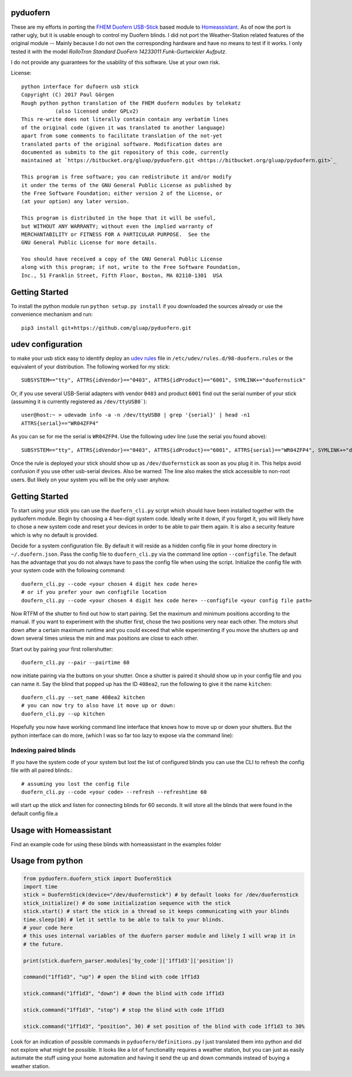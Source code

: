 pyduofern
=========

These are my efforts in porting the `FHEM <http://fhem.de/fhem.html>`_
`Duofern USB-Stick <https://wiki.fhem.de/wiki/DUOFERN>`_ based module to
`Homeassistant <https://home-assistant.io/>`_. As of now the port is rather ugly, but it is usable enough to control
my Duofern blinds. I did not port the Weather-Station related features of the original module -- Mainly because I
do not own the corresponding hardware and have no means to test if it works. I only tested it with the model
*RolloTron Standard DuoFern 14233011 Funk-Gurtwickler Aufputz*.

I do not provide any guarantees for the usability of this software. Use at your own risk.

License::

   python interface for dufoern usb stick
   Copyright (C) 2017 Paul Görgen
   Rough python python translation of the FHEM duofern modules by telekatz
              (also licensed under GPLv2)
   This re-write does not literally contain contain any verbatim lines
   of the original code (given it was translated to another language)
   apart from some comments to facilitate translation of the not-yet
   translated parts of the original software. Modification dates are
   documented as submits to the git repository of this code, currently
   maintained at `https://bitbucket.org/gluap/pyduofern.git <https://bitbucket.org/gluap/pyduofern.git>`_

   This program is free software; you can redistribute it and/or modify
   it under the terms of the GNU General Public License as published by
   the Free Software Foundation; either version 2 of the License, or
   (at your option) any later version.

   This program is distributed in the hope that it will be useful,
   but WITHOUT ANY WARRANTY; without even the implied warranty of
   MERCHANTABILITY or FITNESS FOR A PARTICULAR PURPOSE.  See the
   GNU General Public License for more details.

   You should have received a copy of the GNU General Public License
   along with this program; if not, write to the Free Software Foundation,
   Inc., 51 Franklin Street, Fifth Floor, Boston, MA 02110-1301  USA

Getting Started
===============

To install the python module run ``python setup.py install`` if you downloaded
the sources already or use the convenience mechanism and run::

     pip3 install git+https://github.com/gluap/pyduofern.git

udev configuration
==================
to make your usb stick easy to identify deploy an `udev rules <https://wiki.debian.org/udev>`_ file in
``/etc/udev/rules.d/98-duofern.rules`` or the equivalent of your distribution. The following worked for my
stick::

    SUBSYSTEM=="tty", ATTRS{idVendor}=="0403", ATTRS{idProduct}=="6001", SYMLINK+="duofernstick"

Or, if you use several USB-Serial adapters with vendor ``0403`` and product ``6001`` find out the serial number of your
stick (assuming it is currently registered as ``/dev/ttyUSB0```)::

    user@host:~ > udevadm info -a -n /dev/ttyUSB0 | grep '{serial}' | head -n1
    ATTRS{serial}=="WR04ZFP4"

As you can se for me the serial is ``WR04ZFP4``. Use the following udev line (use the serial you found above)::

    SUBSYSTEM=="tty", ATTRS{idVendor}=="0403", ATTRS{idProduct}=="6001", ATTRS{serial}=="WR04ZFP4", SYMLINK+="duofernstick" MODE="666"

Once the rule is deployed your stick should show up as ``/dev/duofernstick`` as soon as you plug it in. This
helps avoid confusion if you use other usb-serial devices. Also be warned: The line also makes the stick 
accessible to non-root users. But likely on your system you will be the only user anyhow.

Getting Started
===============
To start using your stick you can use the ``duofern_cli.py`` script which should have been installed together
with the pyduofern module. Begin by choosing a 4 hex-digit system code. Ideally write it down, if you forget
it, you will likely have to chose a new system code and reset your devices in order to be able to pair them again.
It is also a security feature which is why no default is provided.

Decide for a system configuration file. By default it will reside as a hidden config file in your home directory in
``~/.duofern.json``. Pass the config file to ``duofern_cli.py`` via the command line option ``--configfile``.
The default has the advantage that you do not always have to pass the config file when using the script. Initialize
the config file with your system code with the following command::

   duofern_cli.py --code <your chosen 4 digit hex code here>
   # or if you prefer your own configfile location
   doufern_cli.py --code <your chosen 4 digit hex code here> --configfile <your config file path>

Now RTFM of the shutter to find out how to start pairing. Set the maximum and minimum positions according to the manual.
If you want to experiment with the shutter first, chose the two positions very near each other. The motors shut down
after a certain maximum runtime and you could exceed that while experimenting if you move the shutters up and down
several times unless the min and max positions are close to each other.

Start out by pairing your first rollershutter::

    duofern_cli.py --pair --pairtime 60

now initiate pairing via the buttons on your shutter. Once a shutter is paired it should show up in your
config file and you can name it. Say the blind that popped up has the ID ``408ea2``, run the following to give it
the name ``kitchen``::

    duofern_cli.py --set_name 408ea2 kitchen
    # you can now try to also have it move up or down:
    duofern_cli.py --up kitchen

Hopefully you now have working command line interface that knows how to move up or down your shutters. But the python
interface can do more, (which I was so far too lazy to expose via the command line):

Indexing paired blinds
----------------------
If you have the system code of your system but lost the list of configured blinds you can use the CLI to refresh
the config file with all paired blinds.::

    # assuming you lost the config file
    duofern_cli.py --code <your code> --refresh --refreshtime 60

will start up the stick and listen for connecting blinds for 60 seconds. It will store all the blinds that were found
in the default config file.a

Usage with Homeassistant
========================
Find an example code for using these blinds with homeassistant in the examples folder


Usage from python
=================
.. code-block:: python

    from pyduofern.duofern_stick import DuofernStick
    import time
    stick = DuofernStick(device="/dev/duofernstick") # by default looks for /dev/duofernstick
    stick_initialize() # do some initialization sequence with the stick
    stick.start() # start the stick in a thread so it keeps communicating with your blinds
    time.sleep(10) # let it settle to be able to talk to your blinds.
    # your code here
    # this uses internal variables of the duofern parser module and likely I will wrap it in
    # the future.

    print(stick.duofern_parser.modules['by_code']['1ff1d3']['position'])

    command("1ff1d3", "up") # open the blind with code 1ff1d3

    stick.command("1ff1d3", "down") # down the blind with code 1ff1d3

    stick.command("1ff1d3", "stop") # stop the blind with code 1ff1d3

    stick.command("1ff1d3", "position", 30) # set position of the blind with code 1ff1d3 to 30%

Look for an indication of possible commands in ``pyduofern/definitions.py``
I just translated them into python and did not explore what might be possible.
It looks like a lot of functionality requires a weather station, but you can just as
easily automate the stuff using your home automation and having it send the up and down
commands instead of buying a weather station.

